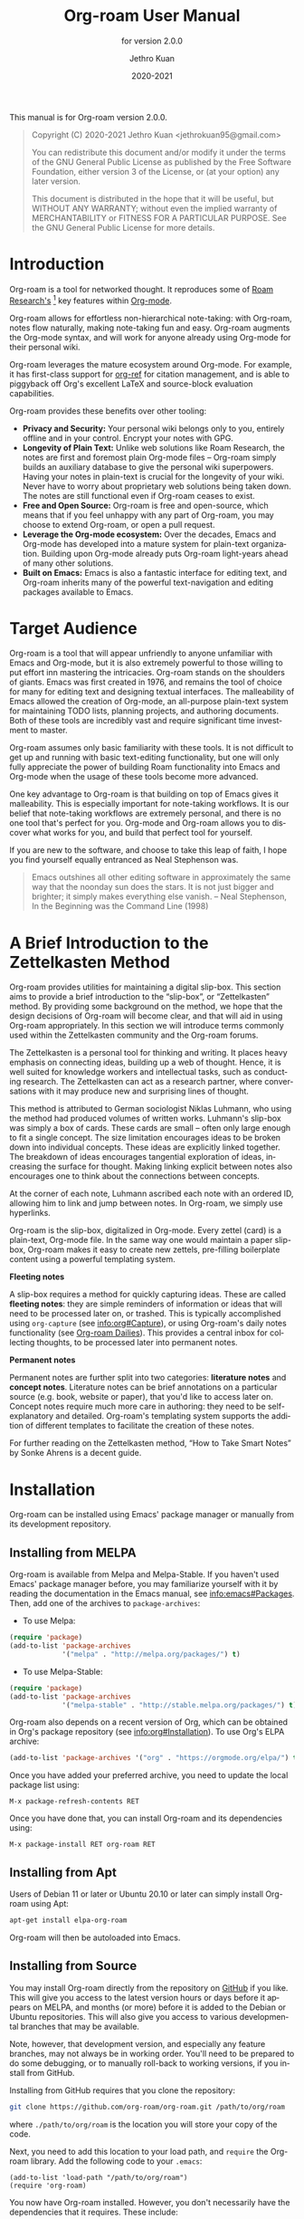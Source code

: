 #+title: Org-roam User Manual
#+author: Jethro Kuan
#+email: jethrokuan95@gmail.com
#+date: 2020-2021
#+language: en

#+texinfo_deffn: t
#+texinfo_dir_category: Emacs
#+texinfo_dir_title: Org-roam: (org-roam).
#+texinfo_dir_desc: Roam Research for Emacs.
#+subtitle: for version 2.0.0

#+options: H:4 num:3 toc:nil creator:t ':t
#+property: header-args :eval never
#+texinfo: @noindent

This manual is for Org-roam version 2.0.0.

#+BEGIN_QUOTE
Copyright (C) 2020-2021 Jethro Kuan <jethrokuan95@gmail.com>

You can redistribute this document and/or modify it under the terms of the GNU
General Public License as published by the Free Software Foundation, either
version 3 of the License, or (at your option) any later version.

This document is distributed in the hope that it will be useful,
but WITHOUT ANY WARRANTY; without even the implied warranty of
MERCHANTABILITY or FITNESS FOR A PARTICULAR PURPOSE.  See the GNU
General Public License for more details.
#+END_QUOTE

* Introduction

Org-roam is a tool for networked thought. It reproduces some of [[https://roamresearch.com/][Roam
Research's]] [fn:roam] key features within [[https://orgmode.org/][Org-mode]].

Org-roam allows for effortless non-hierarchical note-taking: with Org-roam,
notes flow naturally, making note-taking fun and easy. Org-roam augments the
Org-mode syntax, and will work for anyone already using Org-mode for their
personal wiki.

Org-roam leverages the mature ecosystem around Org-mode. For example, it has
first-class support for [[https://github.com/jkitchin/org-ref][org-ref]] for citation management, and is able to
piggyback off Org's excellent LaTeX and source-block evaluation capabilities.

Org-roam provides these benefits over other tooling:

- *Privacy and Security:* Your personal wiki belongs only to you, entirely
  offline and in your control. Encrypt your notes with GPG.
- *Longevity of Plain Text:* Unlike web solutions like Roam Research, the notes
  are first and foremost plain Org-mode files -- Org-roam simply builds an
  auxiliary database to give the personal wiki superpowers. Having your notes
  in plain-text is crucial for the longevity of your wiki. Never have to worry
  about proprietary web solutions being taken down. The notes are still
  functional even if Org-roam ceases to exist.
- *Free and Open Source:* Org-roam is free and open-source, which means that if
  you feel unhappy with any part of Org-roam, you may choose to extend Org-roam,
  or open a pull request.
- *Leverage the Org-mode ecosystem:* Over the decades, Emacs and Org-mode has
  developed into a mature system for plain-text organization. Building upon
  Org-mode already puts Org-roam light-years ahead of many other solutions.
- *Built on Emacs:* Emacs is also a fantastic interface for editing text, and
  Org-roam inherits many of the powerful text-navigation and editing packages
  available to Emacs.

* Target Audience

Org-roam is a tool that will appear unfriendly to anyone unfamiliar with Emacs
and Org-mode, but it is also extremely powerful to those willing to put effort
inn mastering the intricacies. Org-roam stands on the shoulders of giants. Emacs
was first created in 1976, and remains the tool of choice for many for editing
text and designing textual interfaces. The malleability of Emacs allowed the
creation of Org-mode, an all-purpose plain-text system for maintaining TODO
lists, planning projects, and authoring documents. Both of these tools are
incredibly vast and require significant time investment to master.

Org-roam assumes only basic familiarity with these tools. It is not difficult to
get up and running with basic text-editing functionality, but one will only
fully appreciate the power of building Roam functionality into Emacs and
Org-mode when the usage of these tools become more advanced.

One key advantage to Org-roam is that building on top of Emacs gives it
malleability. This is especially important for note-taking workflows. It is our
belief that note-taking workflows are extremely personal, and there is no one
tool that's perfect for you. Org-mode and Org-roam allows you to discover what
works for you, and build that perfect tool for yourself.

If you are new to the software, and choose to take this leap of faith, I hope
you find yourself equally entranced as Neal Stephenson was.

#+BEGIN_QUOTE
Emacs outshines all other editing software in approximately the same way that
the noonday sun does the stars. It is not just bigger and brighter; it simply
makes everything else vanish. – Neal Stephenson, In the Beginning was the
Command Line (1998)
#+END_QUOTE

* A Brief Introduction to the Zettelkasten Method

Org-roam provides utilities for maintaining a digital slip-box. This section
aims to provide a brief introduction to the "slip-box", or "Zettelkasten"
method. By providing some background on the method, we hope that the design
decisions of Org-roam will become clear, and that will aid in using Org-roam
appropriately. In this section we will introduce terms commonly used within the
Zettelkasten community and the Org-roam forums.

The Zettelkasten is a personal tool for thinking and writing. It places heavy
emphasis on connecting ideas, building up a web of thought. Hence, it is well
suited for knowledge workers and intellectual tasks, such as conducting
research. The Zettelkasten can act as a research partner, where conversations
with it may produce new and surprising lines of thought.

This method is attributed to German sociologist Niklas Luhmann, who using the
method had produced volumes of written works. Luhmann's slip-box was simply a
box of cards. These cards are small -- often only large enough to fit a single
concept. The size limitation encourages ideas to be broken down into individual
concepts. These ideas are explicitly linked together. The breakdown of ideas
encourages tangential exploration of ideas, increasing the surface for thought.
Making linking explicit between notes also encourages one to think about the
connections between concepts.

At the corner of each note, Luhmann ascribed each note with an ordered ID,
allowing him to link and jump between notes. In Org-roam, we simply use
hyperlinks.

Org-roam is the slip-box, digitalized in Org-mode. Every zettel (card) is a
plain-text, Org-mode file. In the same way one would maintain a paper slip-box,
Org-roam makes it easy to create new zettels, pre-filling boilerplate content
using a powerful templating system.

*Fleeting notes*

A slip-box requires a method for quickly capturing ideas. These are called
*fleeting notes*: they are simple reminders of information or ideas that will
need to be processed later on, or trashed. This is typically accomplished using
~org-capture~ (see info:org#Capture), or using Org-roam's daily notes
functionality (see [[id:4eae8552-95e1-4e4a-b7b7-2c53433730ea][Org-roam Dailies]]). This provides a central inbox for collecting
thoughts, to be processed later into permanent notes.

*Permanent notes*

Permanent notes are further split into two categories: *literature notes* and
*concept notes*. Literature notes can be brief annotations on a particular
source (e.g. book, website or paper), that you'd like to access later on.
Concept notes require much more care in authoring: they need to be
self-explanatory and detailed. Org-roam's templating system supports the
addition of different templates to facilitate the creation of these notes.

For further reading on the Zettelkasten method, "How to Take Smart Notes" by
Sonke Ahrens is a decent guide.

* Installation

Org-roam can be installed using Emacs' package manager or manually from its
development repository.

** Installing from MELPA

Org-roam is available from Melpa and Melpa-Stable. If you haven't used Emacs'
package manager before, you may familiarize yourself with it by reading the
documentation in the Emacs manual, see info:emacs#Packages. Then, add one of the
archives to =package-archives=:

- To use Melpa:

#+BEGIN_SRC emacs-lisp
  (require 'package)
  (add-to-list 'package-archives
               '("melpa" . "http://melpa.org/packages/") t)
#+END_SRC

- To use Melpa-Stable:

#+BEGIN_SRC emacs-lisp
  (require 'package)
  (add-to-list 'package-archives
               '("melpa-stable" . "http://stable.melpa.org/packages/") t)
#+END_SRC

Org-roam also depends on a recent version of Org, which can be obtained in Org's
package repository (see info:org#Installation). To use Org's ELPA archive:

#+BEGIN_SRC emacs-lisp
(add-to-list 'package-archives '("org" . "https://orgmode.org/elpa/") t)
#+END_SRC

Once you have added your preferred archive, you need to update the
local package list using:

#+BEGIN_EXAMPLE
  M-x package-refresh-contents RET
#+END_EXAMPLE

Once you have done that, you can install Org-roam and its dependencies
using:

#+BEGIN_EXAMPLE
  M-x package-install RET org-roam RET
#+END_EXAMPLE

** Installing from Apt

Users of Debian 11 or later or Ubuntu 20.10 or later can simply install Org-roam
using Apt:

#+BEGIN_SRC bash
  apt-get install elpa-org-roam
#+END_SRC

Org-roam will then be autoloaded into Emacs.

** Installing from Source

You may install Org-roam directly from the repository on [[https://github.com/org-roam/org-roam][GitHub]] if you like.
This will give you access to the latest version hours or days before it appears
on MELPA, and months (or more) before it is added to the Debian or Ubuntu
repositories. This will also give you access to various developmental branches
that may be available.

Note, however, that development version, and especially any feature branches,
may not always be in working order. You'll need to be prepared to do some
debugging, or to manually roll-back to working versions, if you install from
GitHub.

Installing from GitHub requires that you clone the repository:

#+begin_src bash
git clone https://github.com/org-roam/org-roam.git /path/to/org/roam
#+end_src

where ~./path/to/org/roam~ is the location you will store your copy of the code.

Next, you need to add this location to your load path, and ~require~ the
Org-roam library. Add the following code to your ~.emacs~:

#+begin_src elisp
(add-to-list 'load-path "/path/to/org/roam")
(require 'org-roam)
#+end_src

You now have Org-roam installed. However, you don't necessarily have the
dependencies that it requires. These include:

- dash
- f
- s
- org
- emacsql
- emacsql-sqlite

You can install this manually as well, or get the latest version from MELPA. You
may wish to use [[https://github.com/jwiegley/use-package][use-package]], [[https://github.com/raxod502/straight.el][straight.el]] to help manage this.

If you would like to install the manual for access from Emacs' built-in Info
system, you'll need to compile the .texi source file, and install it in an
appropriate location.

To compile the .texi source file, from a terminal navigate to the ~/doc~
subdirectory of the Org-roam repository, and run the following:

#+begin_src bash
make infodir=/path/to/my/info/files install-info
#+end_src

Where ~/path/to/my/info/files~ is the location where you keep info files. This
target directory needs to be stored in the variable
`Info-default-directory-list`. If you aren't using one of the default info
locations, you can configure this with the following in your ~.emacs~ file:

#+begin_src elisp
  (require 'info)
  (add-to-list 'Info-default-directory-list
               "/path/to/my/info/files")
#+end_src

You can also use one of the default locations, such as:

- /usr/local/share/info/
- /usr/share/info/
- /usr/local/share/info/

If you do this, you'll need to make sure you have write-access to that location,
or run the above ~make~ command as root.

Now that the info file is ready, you need to add it to the corresponding ~dir~
file:

#+begin_src bash
install-info /path/to/my/info/files/org-roam.info /path/to/my/info/files/dir
#+end_src

** Installation Troubleshooting
*** C Compiler
Org-roam relies on an Emacs package called ~emacsql~ and ~emacsql-sqlite~ to
work with the ~sqlite~ database. Both of them should be installed automatically
in your Emacs environment as a prerequisite for Org-roam when you install it.

~emacsql-sqlite~ requires a C compiler (e.g. ~gcc~ or ~clang~) to be present in
your computer. How to install a C compiler depends on the OS that you use.

- For Windows:

There are various ways to install one, depending on how you have installed
Emacs. If you use Emacs within a Cygwin or MinGW environment, then you should
install a compiler using their respective package manager.

If you have installed your Emacs from the [[https://www.gnu.org/software/emacs/][GNU Emacs website]], then the easiest way
is to use [[https://www.msys2.org/][MSYS2]] as at the time of this writing:

1. Use the installer in the official website and install MSYS2
2. Run MSYS2
3. In the command-line tool, type the following and answer "Y" to proceed:
   
   #+BEGIN_SRC bash
     pacman -S gcc
   #+END_SRC

   Note that you do not need to manually set the PATH for MSYS2; the
installer automatically takes care of it for you.

4. Open Emacs and call ~M-x org-roam-setup~

   This will automatically start compiling ~emacsql-sqlite~; you should see a
message in minibuffer. It may take a while until compilation completes. Once
complete, you should see a new file ~emacsql-sqlite.exe~ created in a subfolder
named ~sqlite~ under ~emacsql-sqlite~ installation folder. It's typically in
your Emacs configuration folder like this:
~/.config/emacs/elpa/emacsql-sqlite-20190727.1710/sqlite~

* Getting Started
** The Org-roam Node

We first begin with some terminology we'll use throughout the manual. We term
the basic denomination in Org-roam a node. We define a node as follows:

#+begin_quote
A node is any headline or top level file with an ID.
#+end_quote

For example, with this example file content:

#+begin_src org
  :PROPERTIES:
  :ID:       foo
  :END:
  ,#+title: Foo

  ,* Bar
  :PROPERTIES:
  :ID:       bar
  :END:
#+end_src

We create two nodes:

1. A file node "Foo" with id ~foo~.
2. A headline node "Bar" with id ~bar~.

Headlines without IDs will not be considered Org-roam nodes. Org IDs can be
added to files or headlines via the interactive command ~M-x org-id-get-create~.

** Links between Nodes

We link between nodes using Org's standard ID link (e.g. ~id:foo~). While only
ID links will be considered during the computation of links between nodes,
Org-roam caches all other links in the documents for external use.

** Setting up Org-roam

Org-roam's capabilities stem from its aggressive caching: it crawls all files
within ~org-roam-directory~, and maintains a cache of all links and nodes.

To start using Org-roam, pick a location to store the Org-roam files. The
directory that will contain your notes is specified by the variable
~org-roam-directory~. Org-roam searches recursively within ~org-roam-directory~
for notes. This variable needs to be set before any calls to Org-roam functions.

For this tutorial, create an empty directory, and set ~org-roam-directory~:

#+BEGIN_SRC emacs-lisp
(make-directory "~/org-roam")
(setq org-roam-directory (file-truename "~/org-roam"))
#+END_SRC

The ~file-truename~ function is only necessary when you use symbolic links
inside ~org-roam-directory~: Org-roam does not resolve symbolic links.

Next, we setup Org-roam to run functions on file changes to maintain cache
consistency. This is achieved by running ~M-x org-roam-setup~. To ensure that
Org-roam is available on startup, place this in your Emacs configuration:

#+begin_src emacs-lisp
  (require 'org-roam)
  (org-roam-setup)
#+end_src

To build the cache manually, run ~M-x org-roam-db-sync~. Cache builds may
take a while the first time, but subsequent builds are often instantaneous
because they only reprocess modified files.

** Customizing Node Caching

By default, all nodes (any headline or file with an ID) are cached by Org-roam.
There are instances where you may want to have headlines with ID, but not have
them cached by Org-roam.

To exclude a headline from the Org-roam database, set the ~ROAM_EXCLUDE~
property to a non-nil value. For example:

#+begin_src org
,* Foo
  :PROPERTIES:
  :ID:       foo
  :ROAM_EXCLUDE: t
  :END:
#+end_src

One can also set ~org-roam-db-node-include-function~. For example, to exclude
all headlines with the ~ATTACH~ tag from the Org-roam database, one can set:

#+begin_src org
(setq org-roam-db-node-include-function
      (lambda ()
        (not (member "ATTACH" (org-get-tags)))))
#+end_src

** TODO Creating and Linking Nodes

Org-roam makes it easy to create notes and link them together. There are 2 main
functions for creating nodes:

- ~org-roam-node-insert~: creates a node if it does not exist, and inserts a
  link to the node at point.
- ~org-roam-node-find~: creates a node if it does not exist, and visits the
  node.
- ~org-roam-capture~: creates a node if it does not exist, and restores the
  current window configuration upon completion.

Let's first try ~org-roam-node-find~. Calling ~M-x org-roam-node-find~ will
show a list of titles for nodes that reside in ~org-roam-directory~. It should
show nothing right now, since there are no notes in the directory. Enter the
title of the note you wish to create, and press ~RET~. This begins the note
creation process. This process uses ~org-capture~'s templating system, and can
be customized (see [[*The Templating System][The Templating System]]). Using the default template, pressing
~C-c C-c~ finishes the note capture.

Now that we have a node, we can try inserting a link to the node using ~M-x
org-roam-node-insert~. This brings up the list of nodes, which should contain
the node you just created. Selecting the node will insert an ~id:~ link to the
node. If you instead entered a title that does not exist, you will once again be
brought through the node creation process.

One can also conveniently insert links via the completion-at-point functions
Org-roam provides (see [[id:70083bfd-d1e3-42b9-bf83-5b05708791c0][Completion]]).

* The Org-roam Buffer

Org-roam provides the Org-roam buffer: an interface to view relationships with
other notes (backlinks, reference links, unlinked references etc.). There are
two main functions to use here:

- ~org-roam-buffer~: Launch an Org-roam buffer for the current node at point.
- ~org-roam-buffer-toggle~: Launch an Org-roam buffer that tracks the node
  currently at point. This means that the content of the buffer changes as the
  point is moved, if necessary.

Use ~org-roam-buffer-toggle~ when you want wish for the Org-roam buffer to
buffer, call ~M-x org-roam-buffer~.

- Function: org-roam-buffer

  Launch an Org-roam buffer for the current node at point.

To bring up a buffer that tracks the current node at point, call ~M-x
org-roam-buffer-toggle~.

- Function: org-roam-buffer-toggle

  Toggle display of the ~org-roam-buffer~.

** Navigating the Org-roam Buffer

The Org-roam buffer uses ~magit-section~, making the typical ~magit-section~
keybindings available. Here are several of the more useful ones:

- ~M-{N}~: ~magit-section-show-level-{N}-all~
- ~n~: ~magit-section-forward~
-~<TAB>~: ~magit-section-toggle~
- ~<RET>~: ~org-roam-visit-thing~

~org-roam-visit-thing~ is a placeholder command, that is replaced by
section-specific commands such as ~org-roam-node-visit~.

** Configuring what is displayed in the buffer

There are currently 3 provided widget types:

- Backlinks :: View (preview of) nodes that link to this node
- Reference Links :: Nodes that reference this node (see [[*Refs][Refs]])
- Unlinked references :: View nodes that contain text that match the nodes
  title/alias but are not linked

To configure what sections are displayed in the buffer, set ~org-roam-mode-section-functions~.

#+begin_src emacs-lisp
  (setq org-roam-mode-section-functions
        (list #'org-roam-backlinks-section
              #'org-roam-reflinks-section
              ;; #'org-roam-unlinked-references-section
              ))
#+end_src

Note that computing unlinked references may be slow, and has not been added in by default.

** Configuring the Org-roam buffer display

Org-roam does not control how the pop-up buffer is displayed: this is left to
the user. The author's recommended configuration is as follows:

#+begin_src emacs-lisp
  (add-to-list 'display-buffer-alist
               '("\\*org-roam\\*"
                 (display-buffer-in-direction)
                 (direction . right)
                 (window-width . 0.33)
                 (window-height . fit-window-to-buffer)))
#+end_src

Crucially, the window is a regular window (not a side-window), and this allows
for predictable navigation:

- ~RET~ navigates to thing-at-point in the current window, replacing the
  Org-roam buffer.
- ~C-u RET~ navigates to thing-at-point in the other window.

For users that prefer using a side-window for the org-roam buffer, the following
example configuration should provide a good starting point:

#+begin_src emacs-lisp
  (add-to-list 'display-buffer-alist
               '("\\*org-roam\\*"
                 (display-buffer-in-side-window)
                 (side . right)
                 (slot . 0)
                 (window-width . 0.33)
                 (window-parameters . ((no-other-window . t)
                                       (no-delete-other-windows . t)))))
#+end_src

** TODO Styling the Org-roam buffer
* Node Properties
** Standard Org properties

Org-roam caches most of the standard Org properties. The full list now includes:

- outline level
- todo state
- priority
- scheduled
- deadline
- tags

** Titles and Aliases

Each node has a single title. For file nodes, this is specified with the
`#+title` property for the file. For headline nodes, this is the main text.

Nodes can also have multiple aliases. Aliases allow searching for nodes via an
alternative name. For example, one may want to assign a well-known acronym (AI)
to a node titled "Artificial Intelligence".

To assign an alias to a node, add the "ROAM_ALIASES" property to the node:

#+begin_src org
  ,* Artificial Intelligence
  :PROPERTIES:
  :ROAM_ALIASES: AI
  :END:
#+end_src

Alternatively, Org-roam provides some functions to add or remove aliases.

- Function: org-roam-alias-add alias

  Add ALIAS to the node at point. When called interactively, prompt for the
  alias to add.

- Function: org-roam-alias-remove

  Remove an alias from the node at point.

** Tags

Tags for top-level (file) nodes are pulled from the variable ~org-file-tags~,
which is set by the ~#+filetags~ keyword, as well as other tags the file may
have inherited. Tags for headline level nodes are regular Org tags.

Note that the ~#+filetags~ keyword results in tags being inherited by headers
within the file. This makes it impossible for selective tag inheritance: i.e.
either tag inheritance is turned off, or all headline nodes will inherit the
tags from the file node. This is a design compromise of Org-roam.

** Refs

Refs are unique identifiers for nodes. These keys allow references to the key to
show up in the Org-roam buffer. For example, a node for a website may use the URL
as the ref, and a node for a paper may use an Org-ref citation key.

To add a ref, add to the "ROAM_REFS" property as follows:

#+begin_src org
  ,* Google
  :PROPERTIES:
  :ROAM_REFS: https://www.google.com/
  :END:
#+end_src

With the above example, if another node links to https://www.google.com/, it
will show up as a “reference backlink”.

These keys also come in useful for when taking website notes, using the
 ~roam-ref~ protocol (see [[*Org-roam Protocol][Roam Protocol]]).

You may assign multiple refs to a single node, for example when you want
multiple papers in a series to share the same note, or an article has a citation
key and a URL at the same time.

Org-roam also provides some functions to add or remove refs.

- Function: org-roam-ref-add ref

  Add REF to the node at point. When called interactively, prompt for the
  ref to add.

- Function: org-roam-ref-remove

  Remove a ref from the node at point.

* Completion
:PROPERTIES:
:ID:       70083bfd-d1e3-42b9-bf83-5b05708791c0
:END:

Completions for Org-roam are provided via ~completion-at-point~. Org-roam
currently provides completions in two scenarios:

- When within an Org bracket link
- Anywhere

Completions are installed locally in all Org-roam files. To trigger completions,
call ~M-x completion-at-point~. If using ~company-mode~, add ~company-capf~ to
~company-backends~.

Completions respect ~completion-styles~: the user is free to choose how
candidates are matched. An example of a completion style that has grown in
popularity is [[https://github.com/oantolin/orderless][orderless]].

** Completing within Link Brackets

Completions within link brackets are provided by
~org-roam-complete-link-at-point~.

The completion candidates are the titles and aliases for all Org-roam nodes.
Upon choosing a candidate, a ~roam:Title~ link will be inserted, linking to node
of choice.

** Completing anywhere

The same completions can be triggered anywhere for the symbol at point if not
within a bracketed link. This is provided by ~org-roam-complete-everywhere~.
Similarly, the completion candidates are the titles and aliases for all Org-roam
nodes, and upon choosing a candidate a ~roam:Title~ link will be inserted
linking to the node of choice.

This is disable by default. To enable it, set ~org-roam-completion-everywhere~
to ~t~:

#+begin_src emacs-lisp
(setq org-roam-completion-everywhere t)
#+end_src

- Variable: org-roam-completion-everywhere

When non-nil, provide link completion matching outside of Org links.

* Encryption

Emacs has support for creating and editing encrypted gpg files, and Org-roam need
not provide additional tooling. To create encrypted files, simply add the ~.gpg~
extension in your Org-roam capture templates. For example:

#+begin_src emacs-lisp
(setq org-roam-capture-templates '(("d" "default" plain "%?"
     :if-new (file+head "${slug}.org.gpg"
                        "#+title: ${title}\n")
     :unnarrowed t)))
#+end_src

Note that the Org-roam database stores metadata information in plain-text
(headline text, for example), so if this information is private to you then you
should also ensure the database is encrypted.

* Org-roam Protocol

Org-roam provides extensions for capturing content from external applications
such as the browser, via ~org-protocol~. Org-roam extends ~org-protocol~ with 2
protocols: the ~roam-node~ and ~roam-ref~ protocols.

** Installation

To enable Org-roam's protocol extensions, simply add the following to your init
file:

#+BEGIN_SRC emacs-lisp
(require 'org-roam-protocol)
#+END_SRC

We also need to set up ~org-protocol~: the instructions for setting up
~org-protocol~ are reproduced below.

*** Linux
For Linux users, create a desktop application in
~~/.local/share/applications/org-protocol.desktop~:

#+begin_example
[Desktop Entry]
Name=Org-Protocol
Exec=emacsclient %u
Icon=emacs-icon
Type=Application
Terminal=false
MimeType=x-scheme-handler/org-protocol
#+end_example

Associate ~org-protocol://~ links with the desktop application by
running in your shell:

#+BEGIN_SRC bash
xdg-mime default org-protocol.desktop x-scheme-handler/org-protocol
#+END_SRC

To disable the "confirm" prompt in Chrome, you can also make Chrome show a
checkbox to tick, so that the ~Org-Protocol Client~ app will be used without
confirmation. To do this, run in a shell:

#+BEGIN_SRC bash
sudo mkdir -p /etc/opt/chrome/policies/managed/
sudo tee /etc/opt/chrome/policies/managed/external_protocol_dialog.json >/dev/null <<'EOF'
{
  "ExternalProtocolDialogShowAlwaysOpenCheckbox": true
}
EOF
sudo chmod 644 /etc/opt/chrome/policies/managed/external_protocol_dialog.json
#+END_SRC

and then restart Chrome (for example, by navigating to <chrome://restart>) to
make the new policy take effect.

See [[https://www.chromium.org/administrators/linux-quick-start][here]] for more info on the ~/etc/opt/chrome/policies/managed~ directory and
[[https://cloud.google.com/docs/chrome-enterprise/policies/?policy=ExternalProtocolDialogShowAlwaysOpenCheckbox][here]] for information on the ~ExternalProtocolDialogShowAlwaysOpenCheckbox~ policy.

*** Mac OS
For Mac OS, we need to create our own application.

1. Launch Script Editor
2. Use the following script, paying attention to the path to ~emacsclient~:

#+begin_src emacs-lisp
  on open location this_URL
      set EC to "/usr/local/bin/emacsclient --no-wait "
      set filePath to quoted form of this_URL
      do shell script EC & filePath
      tell application "Emacs" to activate
  end open location
#+end_src

3. Save the script in ~/Applications/OrgProtocolClient.app~, changing the script type to
   "Application", rather than "Script".
4. Edit ~/Applications/OrgProtocolClient.app/Contents/Info.plist~, adding the
   following before the last ~</dict>~ tag:

#+begin_src text
  <key>CFBundleURLTypes</key>
  <array>
    <dict>
      <key>CFBundleURLName</key>
      <string>org-protocol handler</string>
      <key>CFBundleURLSchemes</key>
      <array>
        <string>org-protocol</string>
      </array>
    </dict>
  </array>
#+end_src

5. Save the file, and run the ~OrgProtocolClient.app~ to register the protocol.

To disable the "confirm" prompt in Chrome, you can also make Chrome
show a checkbox to tick, so that the ~OrgProtocol~ app will be used
without confirmation. To do this, run in a shell:

#+BEGIN_SRC bash
defaults write com.google.Chrome ExternalProtocolDialogShowAlwaysOpenCheckbox -bool true
#+END_SRC

If you're using [[https://github.com/railwaycat/homebrew-emacsmacport][Emacs Mac Port]], it registered its `Emacs.app` as the default
handler for the URL scheme `org-protocol`. To make ~OrgProtocol.app~
the default handler instead, run:

#+BEGIN_SRC bash
defaults write com.apple.LaunchServices/com.apple.launchservices.secure LSHandlers -array-add \
'{"LSHandlerPreferredVersions" = { "LSHandlerRoleAll" = "-"; }; LSHandlerRoleAll = "org.yourusername.OrgProtocol"; LSHandlerURLScheme = "org-protocol";}'
#+END_SRC

Then restart your computer.

*** Windows
For Windows, create a temporary ~org-protocol.reg~ file:

#+BEGIN_SRC text
REGEDIT4

[HKEY_CLASSES_ROOT\org-protocol]
@="URL:Org Protocol"
"URL Protocol"=""
[HKEY_CLASSES_ROOT\org-protocol\shell]
[HKEY_CLASSES_ROOT\org-protocol\shell\open]
[HKEY_CLASSES_ROOT\org-protocol\shell\open\command]
@="\"C:\\Windows\\System32\\wsl.exe\" emacsclient \"%1\""
#+END_SRC

The above will forward the protocol to WSL. If you run Emacs natively on
Windows, replace the last line with:

#+BEGIN_SRC text
@="\"c:\\path\\to\\emacs\\bin\\emacsclientw.exe\"  \"%1\""
#+END_SRC

After executing the .reg file, the protocol is registered and you can delete the
file.

** The roam-node protocol

The roam-node protocol opens the node with ID specified by the ~node~ key (e.g.
~org-protocol://roam-node?node=node-id~). ~org-roam-graph~ uses this to make the
graph navigable.

** The roam-ref protocol

This protocol finds or creates a new note with a given ~roam_key~:

[[file:images/roam-ref.gif]]

To use this, create the following [[https://en.wikipedia.org/wiki/Bookmarklet][bookmarklet]] in your browser:

#+BEGIN_SRC javascript
  javascript:location.href =
      'org-protocol://roam-ref?template=r&ref='
      + encodeURIComponent(location.href)
      + '&title='
      + encodeURIComponent(document.title)
      + '&body='
      + encodeURIComponent(window.getSelection())
#+END_SRC

or as a keybinding in ~qutebrowser~ in , using the ~config.py~ file (see
[[https://github.com/qutebrowser/qutebrowser/blob/master/doc/help/configuring.asciidoc][Configuring qutebrowser]]):

#+BEGIN_SRC python
  config.bind("<Ctrl-r>", "open javascript:location.href='org-protocol://roam-ref?template=r&ref='+encodeURIComponent(location.href)+'&title='+encodeURIComponent(document.title)")
#+END_SRC

where ~template~ is the template key for a template in
~org-roam-capture-ref-templates~ (see [[*The Templating System][The Templating System]]). These templates
should contain a ~#+roam_key: ${ref}~ in it.

* The Templating System

Org-roam extends the ~org-capture~ system, providing a smoother note-taking
experience. However, these extensions mean Org-roam capture templates are
incompatible with ~org-capture~ templates.

Org-roam's templates are specified by ~org-roam-capture-templates~. Just like
~org-capture-templates~, ~org-roam-capture-templates~ can contain multiple
templates. If ~org-roam-capture-templates~ only contains one template, there
will be no prompt for template selection.

** Template Walkthrough

To demonstrate the additions made to org-capture templates. Here, we explain
the default template, reproduced below. You will find some most of the elements
of the template are similar to ~org-capture~ templates.

#+BEGIN_SRC emacs-lisp
(("d" "default" plain "%?"
  :if-new (file+head "%<%Y%m%d%H%M%S>-${slug}.org"
                     "#+title: ${title}\n")
  :unnarrowed t))
#+END_SRC

1. The template has short key ~"d"~. If you have only one template, org-roam
   automatically chooses this template for you.
2. The template is given a description of ~"default"~.
3. ~plain~ text is inserted. Other options include Org headings via
   ~entry~.
4. Notice that the ~target~ that's usually in Org-capture templates is missing
   here.
5. ~"%?"~ is the template inserted on each call to ~org-roam-capture-~.
   This template means don't insert any content, but place the cursor here.
6. ~:if-new~ is a compulsory specification in the Org-roam capture template.
   This indicates the location for the new node.
7. ~:unnarrowed t~ tells org-capture to show the contents for the whole file,
   rather than narrowing to just the entry. This is part of the Org-capture
   templates.

See the ~org-roam-capture-templates~ documentation for more details and
customization options.

** Org-roam Template Expansion

Org-roam's template definitions also extend org-capture's template syntax, to
allow prefilling of strings. We have seen a glimpse of this in [[*Template Walkthrough][Template
Walkthrough]].

Org-roam provides the ~${foo}~ syntax for substituting variables with known
strings. ~${foo}~'s substitution is performed as follows:

1. If ~foo~ is a function, ~foo~ is called with the current node as its
   argument.
2. Else if ~org-roam-node-foo~ is a function, ~foo~ is called with the current node
   as its argument. The ~org-roam-node-~ prefix defines many of Org-roam's node
   accessors such as ~org-roam-node-title~ and ~org-roam-node-level~.
3. Else look up ~org-roam-capture--info~ for ~foo~. This is an internal variable
   that is set before the capture process begins.
4. If none of the above applies, read a string using ~completing-read~.

* Graphing

Org-roam provides basic graphing capabilities to explore interconnections
between notes, in ~org-roam-graph~. This is done by performing SQL queries and
generating images using [[https://graphviz.org/][Graphviz]]. The graph can also be navigated: see [[*Org-roam Protocol][Roam
Protocol]].

The entry point to graph creation is ~org-roam-graph~.

- Function: org-roam-graph & optional arg node

Build and display a graph for NODE.
ARG may be any of the following values:

  - ~nil~       show the full graph.
  - ~integer~   an integer argument ~N~ will show the graph for the connected
                components to node up to ~N~ steps away.

- User Option: org-roam-graph-executable

  Path to the graphing executable (in this case, Graphviz). Set this if Org-roam
  is unable to find the Graphviz executable on your system.

  You may also choose to use ~neato~ in place of ~dot~, which generates a more
  compact graph layout.

- User Option: org-roam-graph-viewer

  Org-roam defaults to using Firefox (located on PATH) to view the SVG, but you
  may choose to set it to:

  1. A string, which is a path to the program used
  2. a function accepting a single argument: the graph file path.

  ~nil~ uses ~view-file~ to view the graph.
  
  If you are using WSL2 and would like to open the graph in Windows, you can use
  the second option to set the browser and network file path:
  
  #+BEGIN_SRC emacs-lisp
  (setq org-roam-graph-viewer
      (lambda (file)
        (let ((org-roam-graph-viewer "/mnt/c/Program Files/Mozilla Firefox/firefox.exe"))
          (org-roam-graph--open (concat "file://///wsl$/Ubuntu" file)))))
  #+END_SRC

** Graph Options

Graphviz provides many options for customizing the graph output, and Org-roam
supports some of them. See https://graphviz.gitlab.io/_pages/doc/info/attrs.html
for customizable options.

- User Option: org-roam-graph-filetype

  The file type to generate for graphs. This defaults to ~"svg"~.

- User Option: org-roam-graph-extra-config

  Extra options passed to graphviz for the digraph (The "G" attributes).
  Example: ~'~(("rankdir" . "LR"))~

- User Option: org-roam-graph-node-extra-config

  An alist of options to style the nodes.
  The car of the alist node type such as ~"id"~, or ~"http"~. The cdr of the
  list is another alist of Graphviz node options (the "N" attributes).

- User Option: org-roam-graph-edge-extra-config

  Extra options for edges in the graphviz output (The "E" attributes).
  Example: ~'(("dir" . "back"))~

* Org-roam Dailies
:PROPERTIES:
:ID:       4eae8552-95e1-4e4a-b7b7-2c53433730ea
:END:

Org-roam provides journaling capabilities akin to
Org-journal with ~org-roam-dailies~.

** Configuration

For ~org-roam-dailies~ to work, you need to define two variables:

- Variable: ~org-roam-dailies-directory~

  Path to daily-notes. This path is relative to ~org-roam-directory~.

- Variable: ~org-roam-dailies-capture-templates~

  Capture templates for daily-notes in Org-roam.

Here is a sane default configuration:

#+begin_src emacs-lisp
(setq org-roam-dailies-directory "daily/")

(setq org-roam-dailies-capture-templates
      '(("d" "default" entry
         "* %?"
         :if-new (file+head "%<%Y-%m-%d>.org"
                            "#+title: %<%Y-%m-%d>\n"))))
#+end_src

See [[*The Templating System][The Templating System]] for creating new templates.

** Usage

~org-roam-dailies~ provides these interactive functions:

- Function: ~org-roam-dailies-capture-today~ &optional goto

  Create an entry in the daily note for today.

  When ~goto~ is non-nil, go to the note without creating an entry.

- Function: ~org-roam-dailies-goto-today~

  Find the daily note for today, creating it if necessary.

There are variants of those commands for ~-yesterday~ and ~-tomorrow~:

- Function: ~org-roam-dailies-capture-yesterday~ n &optional goto

  Create an entry in the daily note for yesteday.

  With numeric argument ~n~, use the daily note ~n~ days in the past.

- Function: ~org-roam-dailies-goto-yesterday~

  With numeric argument N, use the daily-note N days in the future.

There are also commands which allow you to use Emacs’s ~calendar~ to find the date

- Function: ~org-roam-dailies-capture-date~

  Create an entry in the daily note for a date using the calendar.

  Prefer past dates, unless ~prefer-future~ is non-nil.
  
  With a 'C-u' prefix or when ~goto~ is non-nil, go the note without
  creating an entry.

- Function: ~org-roam-dailies-goto-date~

  Find the daily note for a date using the calendar, creating it if necessary.

  Prefer past dates, unless ~prefer-future~ is non-nil.

- Function: ~org-roam-dailies-find-directory~

  Find and open ~org-roam-dailies-directory~.

- Function: ~org-roam-dailies-goto-previous-note~

  When in an daily-note, find the previous one.

- Function: ~org-roam-dailies-goto-next-note~

  When in an daily-note, find the next one.
* Performance Optimization
** Garbage Collection

During the cache-build process, Org-roam generates a lot of in-memory
data-structures (such as the Org file's AST), which are discarded after use.
These structures are garbage collected at regular intervals (see [[info:elisp#Garbage
 Collection][info:elisp#Garbage Collection]]).

Org-roam provides the option ~org-roam-db-gc-threshold~ to temporarily change
the threshold value for GC to be triggered during these memory-intensive
operations. To reduce the number of garbage collection processes, one may set
~org-roam-db-gc-threshold~ to a high value (such as ~most-positive-fixnum~):

#+BEGIN_SRC emacs-lisp
  (setq org-roam-db-gc-threshold most-positive-fixnum)
#+END_SRC

* The Org-mode Ecosystem

Because Org-roam is built on top of Org-mode, it benefits from the vast number
of packages already available.

** Browsing History with winner-mode

~winner-mode~ is a global minor mode that allows one to undo and redo changes in
the window configuration. It is included with GNU Emacs since version 20.

~winner-mode~ can be used as a simple version of browser history for Org-roam.
Each click through org-roam links (from both Org files and the backlinks buffer)
causes changes in window configuration, which can be undone and redone using
~winner-mode~. To use ~winner-mode~, simply enable it, and bind the appropriate
interactive functions:

#+BEGIN_SRC emacs-lisp
  (winner-mode +1)
  (define-key winner-mode-map (kbd "<M-left>") #'winner-undo)
  (define-key winner-mode-map (kbd "<M-right>") #'winner-redo)

#+END_SRC
** Versioning Notes

Since Org-roam notes are just plain text, it is trivial to track changes in your
notes database using version control systems such as [[https://git-scm.com/][Git]]. Simply initialize
~org-roam-directory~ as a Git repository, and commit your files at regular or
appropriate intervals. [[https://magit.vc/][Magit]] is a great interface to Git within Emacs.

In addition, it may be useful to observe how a particular note has evolved, by
looking at the file history. [[https://gitlab.com/pidu/git-timemachine][Git-timemachine]] allows you to visit historic
versions of a tracked Org-roam note.

** Full-text search with Deft

[[https://jblevins.org/projects/deft/][Deft]] provides a nice interface for browsing and filtering org-roam notes.

#+BEGIN_SRC emacs-lisp
  (use-package deft
    :after org
    :bind
    ("C-c n d" . deft)
    :custom
    (deft-recursive t)
    (deft-use-filter-string-for-filename t)
    (deft-default-extension "org")
    (deft-directory org-roam-directory))
#+END_SRC

The Deft interface can slow down quickly when the number of files get huge.
[[https://github.com/hasu/notdeft][Notdeft]] is a fork of Deft that uses an external search engine and indexer.

** Org-journal

[[https://github.com/bastibe/org-journal][Org-journal]] provides journaling capabilities to Org-mode. A lot of its
functionalities have been incorporated into Org-roam under the name
[[*Org-roam Dailies][~org-roam-dailies~]]. It remains a good tool if you want to isolate your verbose
journal entries from the ideas you would write on a scratchpad.

#+BEGIN_SRC emacs-lisp
  (use-package org-journal
    :bind
    ("C-c n j" . org-journal-new-entry)
    :custom
    (org-journal-date-prefix "#+title: ")
    (org-journal-file-format "%Y-%m-%d.org")
    (org-journal-dir "/path/to/journal/files/")
    (org-journal-date-format "%A, %d %B %Y"))
#+END_SRC

** Org-download

[[https://github.com/abo-abo/org-download][Org-download]] lets you screenshot and yank images from the web into your notes:

#+CAPTION: org-download
[[file:images/org-download.gif]]

#+BEGIN_SRC emacs-lisp
  (use-package org-download
    :after org
    :bind
    (:map org-mode-map
          (("s-Y" . org-download-screenshot)
           ("s-y" . org-download-yank))))
#+END_SRC

** mathpix.el

[[https://github.com/jethrokuan/mathpix.el][mathpix.el]] uses [[https://mathpix.com/][Mathpix's]] API to convert clips into latex equations:

#+CAPTION: mathpix
[[file:images/mathpix.gif]]

#+BEGIN_SRC emacs-lisp
  (use-package mathpix.el
    :straight (:host github :repo "jethrokuan/mathpix.el")
    :custom ((mathpix-app-id "app-id")
             (mathpix-app-key "app-key"))
    :bind
    ("C-x m" . mathpix-screenshot))
#+END_SRC

** Org-noter / Interleave

[[https://github.com/weirdNox/org-noter][Org-noter]] and [[https://github.com/rudolfochrist/interleave][Interleave]] are both projects that allow synchronised annotation of
documents (PDF, EPUB etc.) within Org-mode.

** Bibliography

[[https://github.com/org-roam/org-roam-bibtex][org-roam-bibtex]] offers tight integration between [[https://github.com/jkitchin/org-ref][org-ref]], [[https://github.com/tmalsburg/helm-bibtex][helm-bibtex]] and
~org-roam~. This helps you manage your bibliographic notes under ~org-roam~.

For example, though helm-bibtex provides the ability to visit notes for
bibliographic entries, org-roam-bibtex extends it with the ability to visit the
file with the right =#+ROAM_KEYS=.

** Spaced Repetition

[[https://www.leonrische.me/fc/index.html][Org-fc]] is a spaced repetition system that scales well with a large number of
files. Other alternatives include [[https://orgmode.org/worg/org-contrib/org-drill.html][org-drill]], and [[https://github.com/abo-abo/pamparam][pamparam]].

To use Anki for spaced repetition, [[https://github.com/louietan/anki-editor][anki-editor]] allows you to write your cards in
Org-mode, and sync your cards to Anki via [[https://github.com/FooSoft/anki-connect#installation][anki-connect]].

* FAQ
** How do I have more than one Org-roam directory?

Emacs supports directory-local variables, allowing the value of
~org-roam-directory~ to be different in different directories. It does this by
checking for a file named ~.dir-locals.el~.

To add support for multiple directories, override the ~org-roam-directory~
variable using directory-local variables. This is what ~.dir-locals.el~ may
contain:

#+BEGIN_SRC emacs-lisp
  ((nil . ((org-roam-directory . (expand-file-name "."))
           (org-roam-db-location . (expand-file-name "./org-roam.db")))))
#+END_SRC

All files within that directory will be treated as their own separate set of
Org-roam files. Remember to run ~org-roam-db-sync~ from a file within
that directory, at least once.

** How do I migrate from Roam Research?

Fabio has produced a command-line tool that converts markdown files exported
from Roam Research into Org-roam compatible markdown. More instructions are
provided [[https://github.com/fabioberger/roam-migration][in the repository]].

** How do I create a note whose title already matches one of the candidates?

This situation arises when, for example, one would like to create a note titled
"bar" when "barricade" already exists.

The solution is dependent on the mini-buffer completion framework in use. Here
are the solutions:

- Ivy :: call ~ivy-immediate-done~, typically bound to ~C-M-j~. Alternatively,
  set ~ivy-use-selectable-prompt~ to ~t~, so that "bar" is now selectable.
- Helm :: Org-roam should provide a selectable "[?] bar" candidate at the top of
  the candidate list.

* Migrating from Org-roam v1

Those coming from Org-roam v1 will do well treating v2 as entirely new software.
V2 has a smaller core and fewer moving parts, while retaining the bulk of its
functionality. It is recommended to read the documentation above about nodes.

It is still desirable to migrate notes collected in v1 to v2. To migrate your v1
notes to v2, you may use the migration script provided in [[https://gist.github.com/jethrokuan/02f41028fb4a6f81787dc420fb99b6e4][this gist]], or [[https://gist.github.com/jethrokuan/02f41028fb4a6f81787dc420fb99b6e4#gistcomment-3737019][this
gist]], the latter being better tested. [[https://d12frosted.io/posts/2021-06-11-path-to-org-roam-v2.html][This blog post]] provides a good overview of
what's new in v2 and how to migrate.

Simply put, to migrate notes from v1 to v2, one must:

1. Add IDs to all existing notes. These are located in top-level property
   drawers (Although note that in v2, not all files need to have IDs)
2. Update the Org-roam database to conform to the new schema.
3. Replace ~#+ROAM_KEY~ into the ~ROAM_REFS~ property
4. Replace ~#+ROAM_ALIAS~ into the ~ROAM_ALIASES~ property
5. Move ~#+ROAM_TAGS~ into the ~#+FILETAGS~ property for file-level nodes, and
   the ~ROAM_TAGS~ property for headline nodes
6. Replace existing file links with ID links.

* Developer's Guide to Org-roam
** Org-roam's Design Principle

Org-roam is primarily motivated by the need for a dual representation. We
(humans) love operating in a plain-text environment. The syntax rules of
Org-mode are simple and fit snugly within our brain. This also allows us to use
the tools and packages we love to explore and edit our notes. Org-mode is simply
the most powerful plain-text format available, with support for images, LaTeX,
TODO planning and much more.

But this plain-text format is simply ill-suited for exploration of these notes:
plain-text is simply not amenable for answering large-scale, complex queries
(e.g. how many tasks do I have that are due by next week?). Interfaces such as
Org-agenda slow to a crawl when the number of files becomes unwieldy, which can
quickly become the case.

At its core, Org-roam provides a database abstraction layer, providing a dual
representation of what's already available in plain-text. This allows us
(humans) to continue working with plain-text, while programs can utilize the
database layer to perform complex queries. These capabilities include, but are
not limited to:

- link graph traversal and visualization
- Instantaneous SQL-like queries on headlines
  - What are my TODOs, scheduled for X, or due by Y?
- Accessing the properties of a node, such as its tags, refs, TODO state or
  priority

All of these functionality is powered by this database abstraction layer. Hence,
at its core Org-roam's primary goal is to provide a resilient dual
representation that is cheap to maintain, easy to understand, and is as
up-to-date as it possibly can. Org-roam also then exposes an API to this
database abstraction layer for users who would like to perform programmatic
queries on their Org files.

** Building Extensions and Advanced Customization of Org-roam

Because Org-roam's core functionality is small, it is possible and sometimes
desirable to build extensions on top of it. These extensions may one or more of
the following functionalities:

- Access to Org-roam's database
- Usage/modification of Org-roam's interactive commands

Org-roam provides no guarantees that extensions will continue to function as
Org-roam evolves, but by following these simple rules, extensions can be made
robust to local changes in Org-roam.

1. Extensions should not modify the database schema. Any extension that requires
   the caching of additional data should make a request upstream to Org-roam.
2. Extensions requiring access to the database should explicitly state support
   for the database version (~org-roam-db-version~), and only conditionally
   load when support is available.

*** Accessing the Database

Access to the database is provided singularly by ~org-roam-db-query~, for
example:

#+begin_src emacs-lisp
(org-roam-db-query [:select * :from nodes])
#+end_src

One can refer to the database schema by looking up
~org-roam-db--table-schemata~. There are multiple helper functions within
Org-roam that call ~org-roam-db-query~, these are subject to change. To ensure
that extensions/customizations are robust to change, extensions should only use
~org-roam-db-query~, and perhaps replicate the SQL query if necessary.

*** Accessing and Modifying Nodes

The node interface is cleanly defined using ~cl-defstruct~. The primary
method to access nodes is ~org-roam-node-at-point~ and ~org-roam-node-read~:

- Function: org-roam-node-at-point &optional assert

  Return the node at point. If ASSERT, throw an error if there is no node at
  point.

- Function: org-roam-node-read &optional initial-input filter-fn sort-fn
  require-match

  Read and return an `org-roam-node'.
  INITIAL-INPUT is the initial minibuffer prompt value. FILTER-FN
  is a function to filter out nodes: it takes a single argument (an
  ~org-roam-node~), and when nil is returned the node will be
  filtered out.
  SORT-FN is a function to sort nodes. See ~org-roam-node-sort-by-file-mtime~
  for an example sort function.
  If REQUIRE-MATCH, the minibuffer prompt will require a match.

Once you obtain the node, you can use the accessors for the node, e.g.
~org-roam-node-id~ or ~org-roam-node-todo~.

It is possible to define (or override existing) properties on nodes. This is
simply done using a ~cl-defmethod~ on the ~org-roam-node~ struct:

#+begin_src emacs-lisp
(cl-defmethod org-roam-node-namespace ((node org-roam-node))
  "Return the namespace for NODE.
The namespace is the final directory of the file for the node."
  (file-name-nondirectory
   (directory-file-name
    (file-name-directory (org-roam-node-file node)))))
#+end_src

The snippet above defines a new property ~namespace~ on ~org-roam-node~, which
making it available for use in capture templates.

*** Extending the Capture System

Org-roam applies some patching over Org's capture system to smooth out the user
experience, and sometimes it is desirable to use Org-roam's capturing system
instead. The exposed function to be used in extensions is ~org-roam-capture-~:

- Function: org-roam-capture- &key goto keys node info props templates

  Main entry point.
  GOTO and KEYS correspond to `org-capture' arguments.
  INFO is an alist for filling up Org-roam's capture templates.
  NODE is an `org-roam-node' construct containing information about the node.
  PROPS is a plist containing additional Org-roam properties for each template.
  TEMPLATES is a list of org-roam templates.

An example of an extension using ~org-roam-capture-~ is ~org-roam-dailies~
itself:

#+begin_src emacs-lisp
(defun org-roam-dailies--capture (time &optional goto)
  "Capture an entry in a daily-note for TIME, creating it if necessary.

When GOTO is non-nil, go the note without creating an entry."
  (org-roam-capture- :goto (when goto '(4))
                     :node (org-roam-node-create)
                     :templates org-roam-dailies-capture-templates
                     :props (list :override-default-time time))
  (when goto (run-hooks 'org-roam-dailies-find-file-hook)))
#+end_src

* _ Copying
:PROPERTIES:
:COPYING:    t
:END:

#+BEGIN_QUOTE
Copyright (C) 2020-2021 Jethro Kuan <jethrokuan95@gmail.com>

You can redistribute this document and/or modify it under the terms
of the GNU General Public License as published by the Free Software
Foundation, either version 3 of the License, or (at your option) any
later version.

This document is distributed in the hope that it will be useful,
but WITHOUT ANY WARRANTY; without even the implied warranty of
MERCHANTABILITY or FITNESS FOR A PARTICULAR PURPOSE.  See the GNU
General Public License for more details.
#+END_QUOTE

* Appendix
** Note-taking Workflows
- Books ::
  - [[https://www.goodreads.com/book/show/34507927-how-to-take-smart-notes][How To Take Smart Notes]]
- Articles ::
  - [[https://www.lesswrong.com/posts/NfdHG6oHBJ8Qxc26s/the-zettelkasten-method-1][The Zettelkasten Method - LessWrong 2.0]]
  - [[https://reddit.com/r/RoamResearch/comments/eho7de/building_a_second_brain_in_roamand_why_you_might][Building a Second Brain in Roam...And Why You Might Want To : RoamResearch]]
  - [[https://www.nateliason.com/blog/roam][Roam Research: Why I Love It and How I Use It - Nat Eliason]]
  - [[https://twitter.com/adam_keesling/status/1196864424725774336?s=20][Adam Keesling's Twitter Thread]]
  - [[https://blog.jethro.dev/posts/how_to_take_smart_notes_org/][How To Take Smart Notes With Org-mode · Jethro Kuan]]
- Threads ::
  - [[https://news.ycombinator.com/item?id=22473209][Ask HN: How to Take Good Notes]]
- Videos ::
  - [[https://www.youtube.com/watch?v=RvWic15iXjk][How to Use Roam to Outline a New Article in Under 20 Minutes]]
** Ecosystem

* Keystroke Index
:PROPERTIES:
:APPENDIX:   t
:INDEX:      ky
:COOKIE_DATA: recursive
:END:
* Command Index
:PROPERTIES:
:APPENDIX:   t
:INDEX:      cp
:END:
* Function Index
:PROPERTIES:
:APPENDIX:   t
:INDEX:      fn
:END:
* Variable Index
:PROPERTIES:
:APPENDIX:   t
:INDEX:      vr
:END:

* Footnotes
[fn:1] Depending on your completion framework, you may need to press TAB to
see the list.
[fn:2] Two easy ways to evaluate elisp: 1) Place the cursor after the closing
paren and run =M-x eval-last-sexp RET= or 2) Press =C-c C-c= with your cursor in
an Org file code block (like =#+BEGIN_SRC emacs-lisp=).
[fn:roam] To understand more about Roam, a collection of links are available in [[*Note-taking Workflows][Note-taking Workflows]].
 
# Local Variables:
# eval: (require 'ol-info)
# eval: (require 'ox-texinfo+ nil t)
# eval: (auto-fill-mode +1)
# after-save-hook: (lambda nil (progn (require 'ox-texinfo nil t) (org-texinfo-export-to-info)))
# indent-tabs-mode: nil
# org-src-preserve-indentation: nil
# End:
